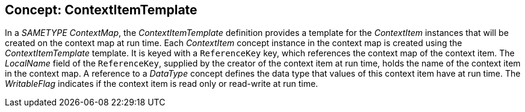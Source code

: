//
// ============LICENSE_START=======================================================
//  Copyright (C) 2016-2018 Ericsson. All rights reserved.
// ================================================================================
// This file is licensed under the CREATIVE COMMONS ATTRIBUTION 4.0 INTERNATIONAL LICENSE
// Full license text at https://creativecommons.org/licenses/by/4.0/legalcode
// 
// SPDX-License-Identifier: CC-BY-4.0
// ============LICENSE_END=========================================================
//
// @author Sven van der Meer (sven.van.der.meer@ericsson.com)
//

== Concept: ContextItemTemplate

In a __SAMETYPE__ __ContextMap__, the __ContextItemTemplate__ definition provides a template for the __ContextItem__ instances that will be created on the context map at run time.
Each __ContextItem__ concept instance in the context map is created using the __ContextItemTemplate__ template.
It is keyed with a `ReferenceKey` key, which references the context map of the context item.
The __LocalName__ field of the `ReferenceKey`, supplied by the creator of the context item at run time, holds the name of the context item in the context map.
A reference to a __DataType__ concept defines the data type that values of this context item have at run time.
The __WritableFlag__ indicates if the context item is read only or read-write at run time.

